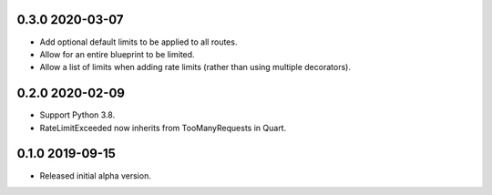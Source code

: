 0.3.0 2020-03-07
----------------

* Add optional default limits to be applied to all routes.
* Allow for an entire blueprint to be limited.
* Allow a list of limits when adding rate limits (rather than using
  multiple decorators).

0.2.0 2020-02-09
----------------

* Support Python 3.8.
* RateLimitExceeded now inherits from TooManyRequests in Quart.

0.1.0 2019-09-15
----------------

* Released initial alpha version.
